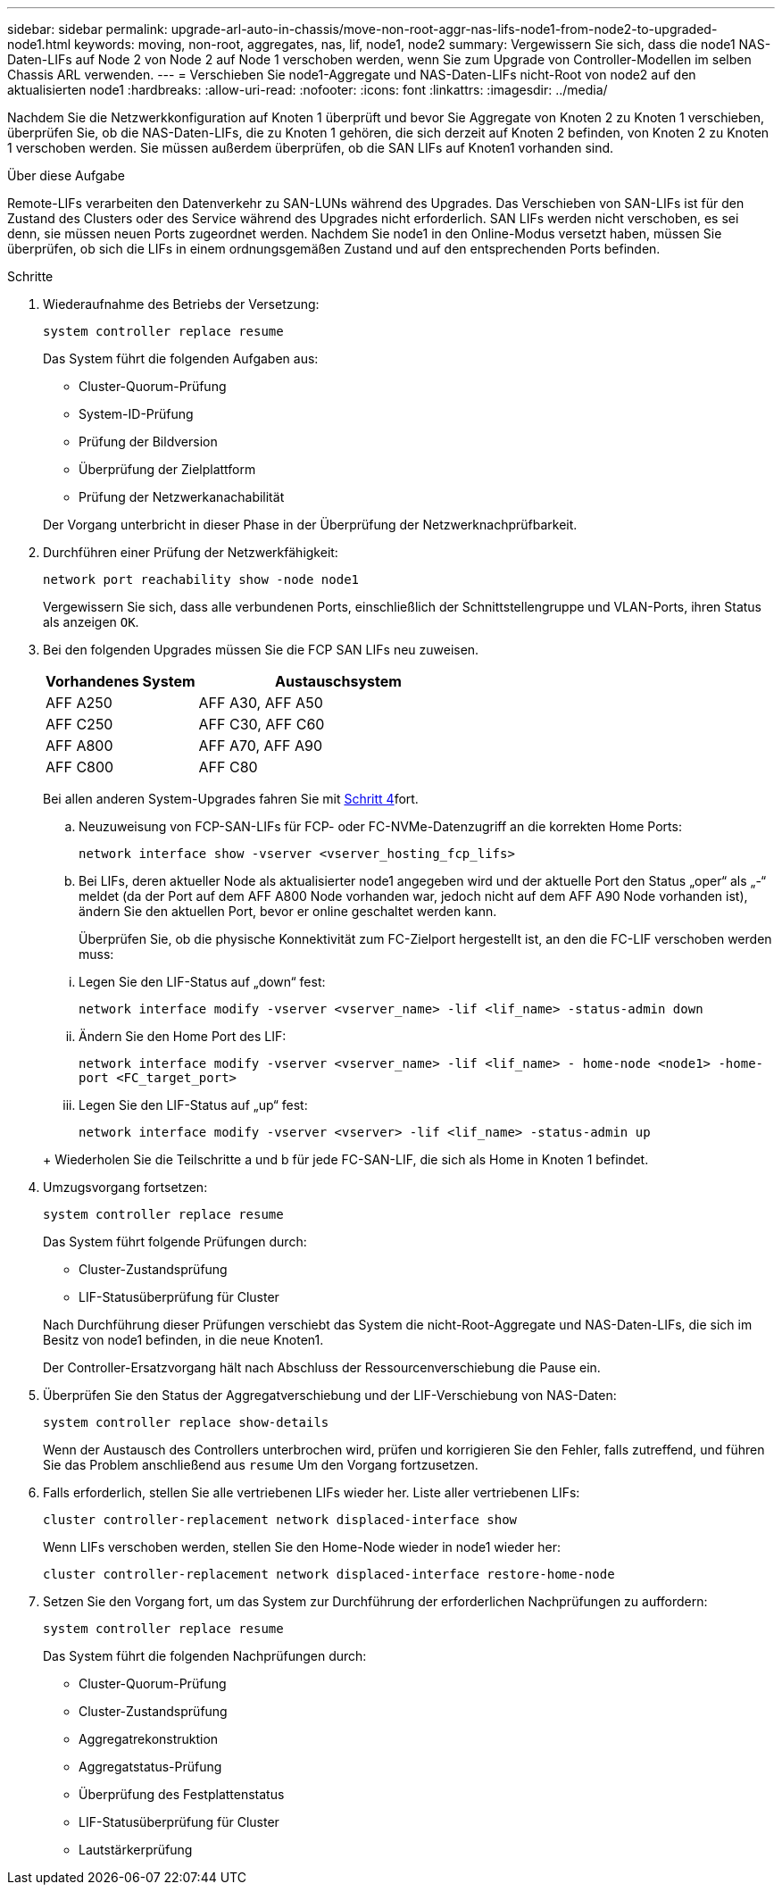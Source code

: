 ---
sidebar: sidebar 
permalink: upgrade-arl-auto-in-chassis/move-non-root-aggr-nas-lifs-node1-from-node2-to-upgraded-node1.html 
keywords: moving, non-root, aggregates, nas, lif, node1, node2 
summary: Vergewissern Sie sich, dass die node1 NAS-Daten-LIFs auf Node 2 von Node 2 auf Node 1 verschoben werden, wenn Sie zum Upgrade von Controller-Modellen im selben Chassis ARL verwenden. 
---
= Verschieben Sie node1-Aggregate und NAS-Daten-LIFs nicht-Root von node2 auf den aktualisierten node1
:hardbreaks:
:allow-uri-read: 
:nofooter: 
:icons: font
:linkattrs: 
:imagesdir: ../media/


[role="lead"]
Nachdem Sie die Netzwerkkonfiguration auf Knoten 1 überprüft und bevor Sie Aggregate von Knoten 2 zu Knoten 1 verschieben, überprüfen Sie, ob die NAS-Daten-LIFs, die zu Knoten 1 gehören, die sich derzeit auf Knoten 2 befinden, von Knoten 2 zu Knoten 1 verschoben werden. Sie müssen außerdem überprüfen, ob die SAN LIFs auf Knoten1 vorhanden sind.

.Über diese Aufgabe
Remote-LIFs verarbeiten den Datenverkehr zu SAN-LUNs während des Upgrades. Das Verschieben von SAN-LIFs ist für den Zustand des Clusters oder des Service während des Upgrades nicht erforderlich. SAN LIFs werden nicht verschoben, es sei denn, sie müssen neuen Ports zugeordnet werden. Nachdem Sie node1 in den Online-Modus versetzt haben, müssen Sie überprüfen, ob sich die LIFs in einem ordnungsgemäßen Zustand und auf den entsprechenden Ports befinden.

.Schritte
. Wiederaufnahme des Betriebs der Versetzung:
+
`system controller replace resume`

+
Das System führt die folgenden Aufgaben aus:

+
--
** Cluster-Quorum-Prüfung
** System-ID-Prüfung
** Prüfung der Bildversion
** Überprüfung der Zielplattform
** Prüfung der Netzwerkanachabilität


--
+
Der Vorgang unterbricht in dieser Phase in der Überprüfung der Netzwerknachprüfbarkeit.

. Durchführen einer Prüfung der Netzwerkfähigkeit:
+
`network port reachability show -node node1`

+
Vergewissern Sie sich, dass alle verbundenen Ports, einschließlich der Schnittstellengruppe und VLAN-Ports, ihren Status als anzeigen `OK`.

. Bei den folgenden Upgrades müssen Sie die FCP SAN LIFs neu zuweisen.
+
[cols="35,65"]
|===
| Vorhandenes System | Austauschsystem 


| AFF A250 | AFF A30, AFF A50 


| AFF C250 | AFF C30, AFF C60 


| AFF A800 | AFF A70, AFF A90 


| AFF C800 | AFF C80 
|===
+
Bei allen anderen System-Upgrades fahren Sie mit <<resume_relocation_step4,Schritt 4>>fort.

+
.. Neuzuweisung von FCP-SAN-LIFs für FCP- oder FC-NVMe-Datenzugriff an die korrekten Home Ports:
+
`network interface show -vserver <vserver_hosting_fcp_lifs>`

.. Bei LIFs, deren aktueller Node als aktualisierter node1 angegeben wird und der aktuelle Port den Status „oper“ als „-“ meldet (da der Port auf dem AFF A800 Node vorhanden war, jedoch nicht auf dem AFF A90 Node vorhanden ist), ändern Sie den aktuellen Port, bevor er online geschaltet werden kann.
+
Überprüfen Sie, ob die physische Konnektivität zum FC-Zielport hergestellt ist, an den die FC-LIF verschoben werden muss:

+
--
... Legen Sie den LIF-Status auf „down“ fest:
+
`network interface modify -vserver <vserver_name> -lif <lif_name>  -status-admin down`

... Ändern Sie den Home Port des LIF:
+
`network interface modify -vserver <vserver_name> -lif <lif_name> - home-node <node1> -home-port <FC_target_port>`

... Legen Sie den LIF-Status auf „up“ fest:
+
`network interface modify -vserver <vserver> -lif <lif_name>  -status-admin up`



--
+
Wiederholen Sie die Teilschritte a und b für jede FC-SAN-LIF, die sich als Home in Knoten 1 befindet.



. [[resume_Relocation_step4]]Umzugsvorgang fortsetzen:
+
`system controller replace resume`

+
Das System führt folgende Prüfungen durch:

+
--
** Cluster-Zustandsprüfung
** LIF-Statusüberprüfung für Cluster


--
+
Nach Durchführung dieser Prüfungen verschiebt das System die nicht-Root-Aggregate und NAS-Daten-LIFs, die sich im Besitz von node1 befinden, in die neue Knoten1.

+
Der Controller-Ersatzvorgang hält nach Abschluss der Ressourcenverschiebung die Pause ein.

. Überprüfen Sie den Status der Aggregatverschiebung und der LIF-Verschiebung von NAS-Daten:
+
`system controller replace show-details`

+
Wenn der Austausch des Controllers unterbrochen wird, prüfen und korrigieren Sie den Fehler, falls zutreffend, und führen Sie das Problem anschließend aus `resume` Um den Vorgang fortzusetzen.

. Falls erforderlich, stellen Sie alle vertriebenen LIFs wieder her. Liste aller vertriebenen LIFs:
+
`cluster controller-replacement network displaced-interface show`

+
Wenn LIFs verschoben werden, stellen Sie den Home-Node wieder in node1 wieder her:

+
`cluster controller-replacement network displaced-interface restore-home-node`

. Setzen Sie den Vorgang fort, um das System zur Durchführung der erforderlichen Nachprüfungen zu auffordern:
+
`system controller replace resume`

+
Das System führt die folgenden Nachprüfungen durch:

+
** Cluster-Quorum-Prüfung
** Cluster-Zustandsprüfung
** Aggregatrekonstruktion
** Aggregatstatus-Prüfung
** Überprüfung des Festplattenstatus
** LIF-Statusüberprüfung für Cluster
** Lautstärkerprüfung



